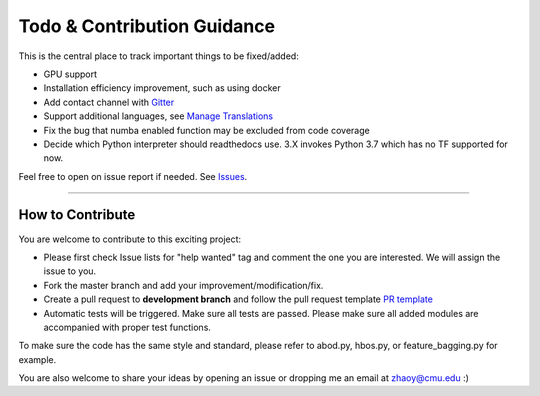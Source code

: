 Todo & Contribution Guidance
============================

This is the central place to track important things to be fixed/added:

- GPU support
- Installation efficiency improvement, such as using docker
- Add contact channel with `Gitter <https://gitter.im>`_
- Support additional languages, see `Manage Translations <https://docs.readthedocs.io/en/latest/guides/manage-translations.html>`_
- Fix the bug that numba enabled function may be excluded from code coverage
- Decide which Python interpreter should readthedocs use. 3.X invokes Python 3.7 which has no TF supported for now.

Feel free to open on issue report if needed.
See `Issues <https://github.com/yzhao062/pyod/issues>`_.

----

How to Contribute
^^^^^^^^^^^^^^^^^

You are welcome to contribute to this exciting project:


* Please first check Issue lists for "help wanted" tag and comment the one
  you are interested. We will assign the issue to you.

* Fork the master branch and add your improvement/modification/fix.

* Create a pull request to **development branch** and follow the pull request template `PR template <https://github.com/yzhao062/pyod/blob/master/PULL_REQUEST_TEMPLATE.md>`_

* Automatic tests will be triggered. Make sure all tests are passed. Please make sure all added modules are accompanied with proper test functions.


To make sure the code has the same style and standard, please refer to abod.py, hbos.py, or feature_bagging.py for example.

You are also welcome to share your ideas by opening an issue or dropping me an email at zhaoy@cmu.edu :)
